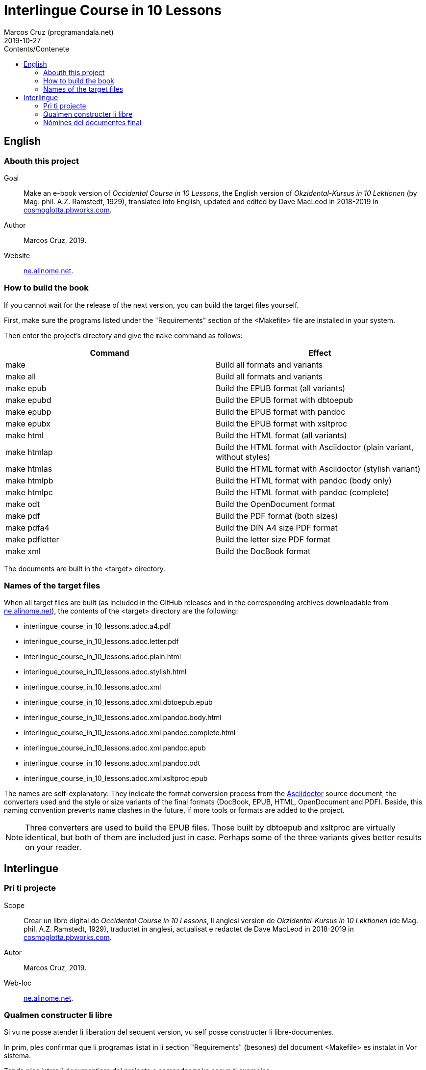 = Interlingue Course in 10 Lessons
:author: Marcos Cruz (programandala.net)
:revdate: 2019-10-27
:toc:
:toc-title: Contents/Contenete

// This file is part of project
// _Interlingue Course in 10 Lessons_
//
// by Marcos Cruz (programandala.net)
// http://ne.alinome.net
//
// This file is in Asciidoctor format
// (http//asciidoctor.org)
//
// Last modified 201910271916

== English

=== Abouth this project

Goal:: Make an e-book version of _Occidental Course in 10 Lessons_,
the English version of _Okzidental-Kursus in 10 Lektionen_ (by Mag.
phil. A.Z. Ramstedt, 1929), translated into English, updated and
edited by Dave MacLeod in 2018-2019 in
http://cosmoglotta.pbworks.com[cosmoglotta.pbworks.com].

Author:: Marcos Cruz, 2019.

Website:: http://ne.alinome.net[ne.alinome.net].

=== How to build the book

If you cannot wait for the release of the next version, you can build
the target files yourself.

First, make sure the programs listed under the "Requirements" section
of the <Makefile> file are installed in your system.

Then enter the project's directory and give the `make` command as
follows:

|===
| Command             | Effect

| make                | Build all formats and variants
| make all            | Build all formats and variants
| make epub           | Build the EPUB format (all variants)
| make epubd          | Build the EPUB format with dbtoepub
| make epubp          | Build the EPUB format with pandoc
| make epubx          | Build the EPUB format with xsltproc
| make html           | Build the HTML format (all variants)
| make htmlap         | Build the HTML format with Asciidoctor (plain variant, without styles)
| make htmlas         | Build the HTML format with Asciidoctor (stylish variant)
| make htmlpb         | Build the HTML format with pandoc (body only)
| make htmlpc         | Build the HTML format with pandoc (complete)
| make odt            | Build the OpenDocument format
| make pdf            | Build the PDF format (both sizes)
| make pdfa4          | Build the DIN A4 size PDF format
| make pdfletter      | Build the letter size PDF format
| make xml            | Build the DocBook format
|===

The documents are built in the <target> directory.

=== Names of the target files

When all target files are built (as included in the GitHub releases and in the
corresponding archives downloadable from
http://ne.alinome.net[ne.alinome.net]), the contents of the <target> directory
are the following:

- interlingue_course_in_10_lessons.adoc.a4.pdf
- interlingue_course_in_10_lessons.adoc.letter.pdf
- interlingue_course_in_10_lessons.adoc.plain.html
- interlingue_course_in_10_lessons.adoc.stylish.html
- interlingue_course_in_10_lessons.adoc.xml
- interlingue_course_in_10_lessons.adoc.xml.dbtoepub.epub
- interlingue_course_in_10_lessons.adoc.xml.pandoc.body.html
- interlingue_course_in_10_lessons.adoc.xml.pandoc.complete.html
- interlingue_course_in_10_lessons.adoc.xml.pandoc.epub
- interlingue_course_in_10_lessons.adoc.xml.pandoc.odt
- interlingue_course_in_10_lessons.adoc.xml.xsltproc.epub

The names are self-explanatory: They indicate the format conversion process
from the http://asciidoctor.org[Asciidoctor] source document, the converters
used and the style or size variants of the final formats (DocBook, EPUB, HTML,
OpenDocument and PDF). Beside, this naming convention prevents name clashes in
the future, if more tools or formats are added to the project.

NOTE: Three converters are used to build the EPUB files. Those built by
dbtoepub and xsltproc are virtually identical, but both of them are included
just in case. Perhaps some of the three variants gives better results on your
reader.

== Interlingue

=== Pri ti projecte

Scope:: Crear un libre digital de _Occidental Course in 10 Lessons_,
li anglesi version de _Okzidental-Kursus in 10 Lektionen_ (de Mag.
phil. A.Z. Ramstedt, 1929), traductet in anglesi, actualisat e
redactet de Dave MacLeod in 2018-2019 in
http://cosmoglotta.pbworks.com[cosmoglotta.pbworks.com].

Autor:: Marcos Cruz, 2019.

Web-loc:: http://ne.alinome.net[ne.alinome.net].

=== Qualmen constructer li libre

Si vu ne posse atender li liberation del sequent version, vu self
posse constructer li libre-documentes.

In prim, ples confirmar que li programas listat in li section
"Requirements" (besones) del document <Makefile> es instalat in Vor
sistema.

Tande ples intrar li documentiere del projecte e comandar `make` secun
ti exemples:

|===
| Comande             | Efecte

| make                | Constructer omni formates e variantes
| make all            | Constructer omni formates e variantes
| make epub           | Constructer li formate EPUB (omni variantes)
| make epubd          | Constructer li formate EPUB per dbtoepub
| make epubp          | Constructer li formate EPUB per pandoc
| make epubx          | Constructer li formate EPUB per xsltproc
| make html           | Constructer li formate HTML (omni variantes)
| make htmlap         | Constructer li formate HTML per Asciidoctor (crud variante, sin stiles)
| make htmlas         | Constructer li formate HTML per Asciidoctor (stilisat variante)
| make htmlpb         | Constructer li formate HTML per pandoc (solmen li córpore)
| make htmlpc         | Constructer li formate HTML per pandoc (complet)
| make odt            | Constructer li formate OpenDocument
| make pdf            | Constructer li formate PDF (ambi grandores)
| make pdfa4          | Constructer li formate PDF ye grandore DIN A4
| make pdfletter      | Constructer li formate PDF ye grandore "letter"
| make xml            | Constructer li formate DocBook
|===

Li documentes es creat in li documentiere <target>.

=== Nómines del documentes final

Quande omni documentes final es constructet (talmen anc contenet in e li
liberaturas che GitHub e li archives descargabil ex
http://ne.alinome.net[ne.alinome.net]), li contenete del documentiere <target>
es ti:

- interlingue_course_in_10_lessons.adoc.a4.pdf
- interlingue_course_in_10_lessons.adoc.letter.pdf
- interlingue_course_in_10_lessons.adoc.plain.html
- interlingue_course_in_10_lessons.adoc.stylish.html
- interlingue_course_in_10_lessons.adoc.xml
- interlingue_course_in_10_lessons.adoc.xml.dbtoepub.epub
- interlingue_course_in_10_lessons.adoc.xml.pandoc.body.html
- interlingue_course_in_10_lessons.adoc.xml.pandoc.complete.html
- interlingue_course_in_10_lessons.adoc.xml.pandoc.epub
- interlingue_course_in_10_lessons.adoc.xml.pandoc.odt
- interlingue_course_in_10_lessons.adoc.xml.xsltproc.epub

Li nómines es self-explicatori: Ili indica li operation de conversion de
formates ex li documente fontal de http://asciidoctor.org[Asciidoctor], li
convertores usat e li variantes de stil o grandore por li formates final
(DocBook, EPUB, HTML, OpenDocument e PDF). Ultra to, ti convention nominal
prevente futur colisiones de nómines, si plu convertores o formates vel esser
adjuntet al projecte.

NOTE: Tri convertores es usat por constructer li documentes EPUB. Tis
constructet per dbtoepub e xsltproc es virtualmen identic, ma ambi es includet
por possibil beson. Fórsan alcun ex li tri variantes functiona plu bon in Vor
libre-letor.

